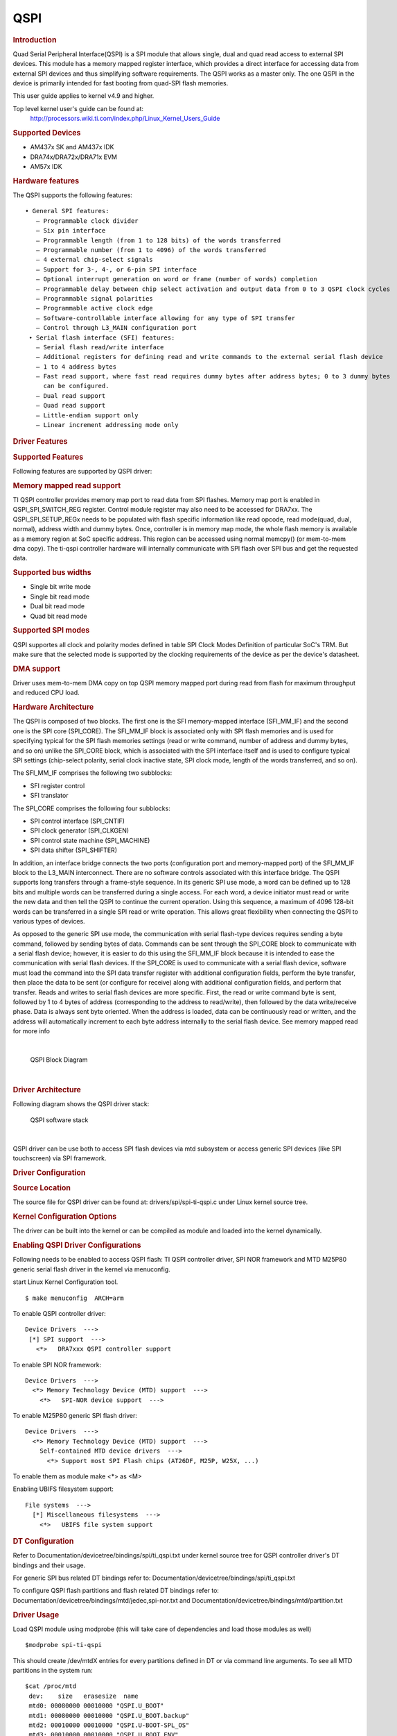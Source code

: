 .. http://processors.wiki.ti.com/index.php/Linux_Core_QSPI_User%27s_Guide

QSPI
---------------------------------

.. rubric:: Introduction
   :name: introduction-linux-qspi-ug

Quad Serial Peripheral Interface(QSPI) is a SPI module that allows
single, dual and quad read access to external SPI devices. This module
has a memory mapped register interface, which provides a direct
interface for accessing data from external SPI devices and thus
simplifying software requirements. The QSPI works as a master only.
The one QSPI in the device is primarily intended for fast booting from
quad-SPI flash memories.

This user guide applies to kernel v4.9 and higher.

Top level kernel user's guide can be found at:
  http://processors.wiki.ti.com/index.php/Linux_Kernel_Users_Guide

.. rubric:: Supported Devices
   :name: supported-devices

-  AM437x SK and AM437x IDK
-  DRA74x/DRA72x/DRA71x EVM
-  AM57x IDK

.. rubric:: Hardware features
   :name: hardware-features

The QSPI supports the following features:

::

      • General SPI features:
         – Programmable clock divider
         – Six pin interface
         – Programmable length (from 1 to 128 bits) of the words transferred
         – Programmable number (from 1 to 4096) of the words transferred
         – 4 external chip-select signals
         – Support for 3-, 4-, or 6-pin SPI interface
         – Optional interrupt generation on word or frame (number of words) completion
         – Programmable delay between chip select activation and output data from 0 to 3 QSPI clock cycles
         – Programmable signal polarities
         – Programmable active clock edge
         – Software-controllable interface allowing for any type of SPI transfer
         – Control through L3_MAIN configuration port
       • Serial flash interface (SFI) features:
         – Serial flash read/write interface
         – Additional registers for defining read and write commands to the external serial flash device
         – 1 to 4 address bytes
         – Fast read support, where fast read requires dummy bytes after address bytes; 0 to 3 dummy bytes
           can be configured.
         – Dual read support
         – Quad read support
         – Little-endian support only
         – Linear increment addressing mode only

.. rubric:: Driver Features
   :name: driver-features

.. rubric:: Supported Features
   :name: supported-features

Following features are supported by QSPI driver:

.. rubric:: Memory mapped read support
   :name: memory-mapped-read-support

TI QSPI controller provides memory map port to read data from SPI
flashes. Memory map port is enabled in QSPI\_SPI\_SWITCH\_REG register.
Control module register may also need to be accessed for DRA7xx. The
QSPI\_SPI\_SETUP\_REGx needs to be populated with flash specific
information like read opcode, read mode(quad, dual, normal), address
width and dummy bytes. Once, controller is in memory map mode, the whole
flash memory is available as a memory region at SoC specific address.
This region can be accessed using normal memcpy() (or mem-to-mem dma
copy). The ti-qspi controller hardware will internally communicate with
SPI flash over SPI bus and get the requested data.

.. rubric:: Supported bus widths
   :name: supported-bus-widths

-  Single bit write mode
-  Single bit read mode
-  Dual bit read mode
-  Quad bit read mode

.. rubric:: Supported SPI modes
   :name: supported-spi-modes

QSPI supportes all clock and polarity modes defined in table SPI Clock
Modes Definition of particular SoC's TRM. But make sure that the
selected mode is supported by the clocking requirements of the device as
per the device's datasheet.

.. rubric:: DMA support
   :name: dma-support

Driver uses mem-to-mem DMA copy on top QSPI memory mapped port during
read from flash for maximum throughput and reduced CPU load.

.. rubric:: Hardware Architecture
   :name: hardware-architecture

The QSPI is composed of two blocks. The first one is the SFI
memory-mapped interface (SFI\_MM\_IF) and the second one is the SPI
core (SPI\_CORE). The SFI\_MM\_IF block is associated only with SPI
flash memories and is used for specifying typical for the SPI flash
memories settings (read or write command, number of address and dummy
bytes, and so on) unlike the SPI\_CORE block, which is associated with
the SPI interface itself and is used to configure typical SPI settings
(chip-select polarity, serial clock inactive state, SPI clock mode,
length of the words transferred, and so on).

The SFI\_MM\_IF comprises the following two subblocks:

-  SFI register control
-  SFI translator

The SPI\_CORE comprises the following four subblocks:

-  SPI control interface (SPI\_CNTIF)
-  SPI clock generator (SPI\_CLKGEN)
-  SPI control state machine (SPI\_MACHINE)
-  SPI data shifter (SPI\_SHIFTER)

In addition, an interface bridge connects the two ports (configuration
port and memory-mapped port) of the SFI\_MM\_IF block to the L3\_MAIN
interconnect. There are no software controls associated with this
interface bridge. The QSPI supports long transfers through a frame-style
sequence. In its generic SPI use mode, a word can be defined up to 128
bits and multiple words can be transferred during a single access. For
each word, a device initiator must read or write the new data and then
tell the QSPI to continue the current operation. Using this sequence, a
maximum of 4096 128-bit words can be transferred in a single SPI read or
write operation. This allows great flexibility when connecting the QSPI
to various types of devices.

As opposed to the generic SPI use mode, the communication with serial
flash-type devices requires sending a byte command, followed by sending
bytes of data. Commands can be sent through the SPI\_CORE block to
communicate with a serial flash device; however, it is easier to do this
using the SFI\_MM\_IF block because it is intended to ease the
communication with serial flash devices. If the SPI\_CORE is used to
communicate with a serial flash device, software must load the command
into the SPI data transfer register with additional configuration
fields, perform the byte transfer, then place the data to be sent (or
configure for receive) along with additional configuration fields, and
perform that transfer. Reads and writes to serial flash devices are more
specific. First, the read or write command byte is sent, followed by 1
to 4 bytes of address (corresponding to the address to read/write), then
followed by the data write/receive phase. Data is always sent byte
oriented. When the address is loaded, data can be continuously read or
written, and the address will automatically increment to each byte
address internally to the serial flash device. See memory mapped read
for more info

| 

.. figure:: ../../../../images/QSPI_block_diagram.png

    QSPI Block Diagram

|

.. rubric:: Driver Architecture
   :name: driver-architecture

Following diagram shows the QSPI driver stack:

.. figure:: ../../../../images/QSPI_architecture.png

    QSPI software stack

|

QSPI driver can be use both to access SPI flash devices via mtd
subsystem or access generic SPI devices (like SPI touchscreen) via SPI
framework.

.. rubric:: Driver Configuration
   :name: driver-configuration-qspi

.. rubric:: Source Location
   :name: source-location-qspi

The source file for QSPI driver can be found at:
drivers/spi/spi-ti-qspi.c under Linux kernel source tree.

.. rubric:: Kernel Configuration Options
   :name: kconfig-options-qspi

The driver can be built into the kernel or can be compiled as module and
loaded into the kernel dynamically.

.. rubric:: Enabling QSPI Driver Configurations
   :name: enabling-qspi-driver-configurations

Following needs to be enabled to access QSPI flash: TI QSPI controller
driver, SPI NOR framework and MTD M25P80 generic serial flash driver in
the kernel via menuconfig.

start Linux Kernel Configuration tool.

::

        $ make menuconfig  ARCH=arm

To enable QSPI controller driver:

::

              Device Drivers  --->
               [*] SPI support  --->
                 <*>   DRA7xxx QSPI controller support

To enable SPI NOR framework:

::

              Device Drivers  --->
                <*> Memory Technology Device (MTD) support  --->
                  <*>   SPI-NOR device support  --->  

To enable M25P80 generic SPI flash driver:

::

              Device Drivers  --->
                <*> Memory Technology Device (MTD) support  --->
                  Self-contained MTD device drivers  ---> 
                    <*> Support most SPI Flash chips (AT26DF, M25P, W25X, ...)

To enable them as module make <\*> as <M>

Enabling UBIFS filesystem support:

::

              File systems  --->
                [*] Miscellaneous filesystems  --->
                  <*>   UBIFS file system support

.. rubric:: DT Configuration
   :name: dt-configuration

Refer to Documentation/devicetree/bindings/spi/ti\_qspi.txt under
kernel source tree for QSPI controller driver's DT bindings and their
usage.

For generic SPI bus related DT bindings refer to:
Documentation/devicetree/bindings/spi/ti\_qspi.txt

To configure QSPI flash partitions and flash related DT bindings refer
to: Documentation/devicetree/bindings/mtd/jedec,spi-nor.txt and
Documentation/devicetree/bindings/mtd/partition.txt

.. rubric:: Driver Usage
   :name: driver-usage-qspi

Load QSPI module using modprobe (this will take care of dependencies and
load those modules as well)

::

       $modprobe spi-ti-qspi

This should create /dev/mtdX entries for every partitions defined in DT
or via command line arguments. To see all MTD partitions in the system
run:

::

       $cat /proc/mtd
        dev:    size   erasesize  name
        mtd0: 00080000 00010000 "QSPI.U_BOOT"
        mtd1: 00080000 00010000 "QSPI.U_BOOT.backup"
        mtd2: 00010000 00010000 "QSPI.U-BOOT-SPL_OS"
        mtd3: 00010000 00010000 "QSPI.U_BOOT_ENV"
        mtd4: 00010000 00010000 "QSPI.U-BOOT-ENV.backup"
        mtd5: 00800000 00010000 "QSPI.KERNEL"
        mtd6: 036d0000 00010000 "QSPI.FILESYSTEM"

.. rubric:: Testing
   :name: testing

.. rubric:: Using mtd-utils
   :name: using-mtd-utils

::

         $ cat /proc/mtd       /* Should list QSPI partitions */
         $ flash_erase  /dev/mtd6 0 0  /* Erase entire /dev/mtd6 */
         $ dd if=/dev/random of=tmp_write.txt bs=1 count=num  /* num = bytes to write to flash */
         $ mtd_debug write /dev/mtd6 0 num tmp_write.txt  /* write to num bytes to flash */
         $ mtd_debug read /dev/mtd6 0 num tmp_read.txt /* /* read to num bytes to flash */
         $ diff tmp_read.txt tmp_write.txt /* should be NULL */

.. rubric:: Using dd command
   :name: using-dd-command

::

         $ cat /proc/mtd       /* Should list QSPI partitions */
         $ flash_erase  /dev/mtd6 0 0  /* Erase entire /dev/mtd6 */
         $ dd if=/dev/random of=tmp_write.txt bs=1 count=num  /* num = bytes to write to flash */
         $ dd if=tmp_write.txt of=/dev/mtd6 bs=num count=1 /* write to num bytes to flash */
         $ dd if=/dev/mtd6 of=tmp_read.txt bs=num count=1  /* read to num bytes to flash */
         $ diff tmp_read.txt tmp_write.txt /* should be NULL */

.. rubric:: Using UBIFS on flash
   :name: using-ubifs-on-flash

Make sure UBIFS filesystem is enabled in the kernel refer to `this
section <#enabling-qspi-driver-configurations>`__.

::

         root~# ubiformat /dev/mtd9
         ubiformat: mtd9 (nor), size 23199744 bytes (22.1 MiB), 354 eraseblocks of 65536 bytes (64.0 KiB), min. I/O size 1 bytes
         libscan: scanning eraseblock 353 -- 100 % complete 
         ubiformat: 354 eraseblocks are supposedly empty
         ubiformat: formatting eraseblock 353 -- 100 % complete 
         root:~# ubiattach -p /dev/mtd9
         [  270.874428] ubi0: attaching mtd9
         [  270.914131] ubi0: scanning is finished
         [  270.921788] ubi0: attached mtd9 (name "QSPI.file-system", size 22 MiB)
         [  270.928405] ubi0: PEB size: 65536 bytes (64 KiB), LEB size: 65408 bytes
         [  270.935210] ubi0: min./max. I/O unit sizes: 1/256, sub-page size 1
         [  270.941491] ubi0: VID header offset: 64 (aligned 64), data offset: 128
         [  270.948102] ubi0: good PEBs: 354, bad PEBs: 0, corrupted PEBs: 0
         [  270.954215] ubi0: user volume: 0, internal volumes: 1, max. volumes count: 128
         [  270.961602] ubi0: max/mean erase counter: 0/0, WL threshold: 4096, image sequence number: 2077421476
         [  270.970887] ubi0: available PEBs: 350, total reserved PEBs: 4, PEBs reserved for bad PEB handling: 0
         [  270.980204] ubi0: background thread "ubi_bgt0d" started, PID 863
         UBI device number 0, total 354 LEBs (23154432 bytes, 22.1 MiB), available 350 LEBs (22892800 bytes, 21.8 MiB), LEB size 65408 bytes (63.9 KiB)
         root:~# ubimkvol /dev/ubi0 -N flash_fs -s 20MiB
         Volume ID 0, size 321 LEBs (20995968 bytes, 20.0 MiB), LEB size 65408 bytes (63.9 KiB), dynamic, name "flash_fs", alignment 1
         root:~# mkdir /mnt/flash
         root:~# mount -t ubifs ubi0:flash_fs /mnt/flash/   
         [  326.002602] UBIFS (ubi0:0): default file-system created
         [  326.008309] UBIFS (ubi0:0): background thread "ubifs_bgt0_0" started, PID 866
         [  326.027530] UBIFS (ubi0:0): UBIFS: mounted UBI device 0, volume 0, name "flash_fs"
         [  326.035157] UBIFS (ubi0:0): LEB size: 65408 bytes (63 KiB), min./max. I/O unit sizes: 8 bytes/256 bytes
         [  326.044615] UBIFS (ubi0:0): FS size: 20341888 bytes (19 MiB, 311 LEBs), journal size 1046528 bytes (0 MiB, 16 LEBs)
         [  326.055123] UBIFS (ubi0:0): reserved for root: 960797 bytes (938 KiB)
         [  326.061610] UBIFS (ubi0:0): media format: w4/r0 (latest is w4/r0), UUID 828AA98E-3A51-4B35-AD50-9E90144AD4C7, small LPT model
         root:~#

Now you can access filesystem at /mnt/flash/

.. rubric:: Limitations
   :name: limitations

-  The QSPI supports only dual and quad reads. Dual or quad writes are
   not supported. In addition, there is no "pass through" mode supported
   where the data present on the QSPI input is sent to its output
-  QSPI IP is designed in such a way that after 4096 word transfer, chip
   select automatically gets de asserted. As a result of which, the
   entire flash cannot be read in a single chip select using
   (Single/Dual/Quad) bit read mode feature. While the serial flash
   linux framework and flash specification expects the entire read to
   happen with a single read command in a single chip select. This
   limitation is not applicable when QSPI is used in memory mapped mode
   for reads. The QSPI driver by default uses memory mapped reads.
-  For writes QSPI uses normal SPI interface instead of memory mapped
   mode, this is because there is an explicit write enable command that
   needs to be sent to flash for every page write (256 bytes) which is
   not handled by SPI\_MM\_IF.

